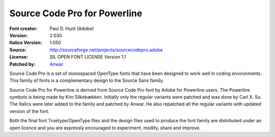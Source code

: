 Source Code Pro for Powerline
=============================

:Font creator: Paul D. Hunt (Adobe)
:Version: 2.030
:Italics Version: 1.050
:Source: http://sourceforge.net/projects/sourcecodepro.adobe
:License: SIL OPEN FONT LICENSE Version 1.1
:Patched by: `Anwar <https://github.com/AnwarShah>`_


Source Code Pro is a set of monospaced OpenType fonts that have been
designed to work well in coding environments. This family of fonts is
a complementary design to the Source Sans family.

Source Code Pro for Powerline is derived from Source Code Pro font by Adobe
for Powerline users. The Powerline symbols is being made by Kim Silkebækken.
Initially only the regular variants were patched and was done by Carl X. Su.
The Italics were later added to the family and patched by Anwar. He also
repatched all the regular variants with updated version of the font.

Both the final font Truetype/OpenType files and the design files used
to produce the font family are distributed under an open licence and
you are expressly encouraged to experiment, modify, share and improve.
